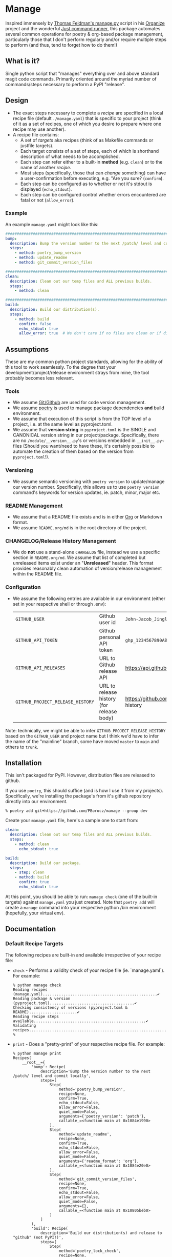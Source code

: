 * Manage
  Inspired immensely by [[https://github.com/tfeldmann/organize/blob/main/manage.py][Thomas Feldman's manage.py]] script in his [[https://github.com/tfeldmann/organize][Organize]] project and the wonderful [[https://github.com/casey/just][Just command runner]], this package automates several common operations for poetry & org-based package management, particularly those that I don't perform regularly and/or require multiple steps to perform (and thus, tend to forget how to do them!)
** What is it?
Single python script that "manages" everything over and above standard magit code commands. Primarily oriented around the myriad number of commands/steps necessary to perform a PyPI "release".

#+BEGIN_EXPORT html
<p align="center">
  <img src="./Screenshot.png" alt="Sample Session">
</p>
#+END_EXPORT

** Design
- The exact steps necessary to complete a /recipe/ are specified in a local recipe file (default ~./manage.yaml~) that is specific to your project (think of it as a set of recipes, one of which you desire to prepare where one recipe may use another).
- A recipe file contains:
  - A set of /targets/ aka recipes (think of as Makefile commands or justfile targets).
  - Each target consists of a set of steps, each of which is shorthand description of what needs to be accomplished.
  - Each step can refer either to a built-in *method* (e.g. ~clean~) or to the name of another /recipe/.
  - Most steps (specifically, those that can /change/ something) can have a user-confirmation before executing, e.g. "Are you sure? (~confirm~).
  - Each step can be configured as to whether or not it's stdout is displayed (~echo_stdout~).
  - Each step can be configured control whether errors encountered are fatal or not (~allow_error~).
*** Example
An example ~manage.yaml~ might look like this:
#+begin_src yaml
  ################################################################################
  bump:
    description: Bump the version number to the next /patch/ level and commit locally
    steps:
      - method: poetry_bump_version
      - method: update_readme
      - method: git_commit_version_files

  ################################################################################
  clean:
    description: Clean out our temp files and ALL previous builds.
    steps:
      - method: clean

  ################################################################################
  build:
    description: Build our distribution(s).
    steps:
      - method: build
        confirm: false
        echo_stdout: true
        allow_error: true  # We don't care if no files are clean or if dirs don't exist.
#+end_src
** Assumptions
These are my common python project standards, allowing for the ability of this tool to work seamlessly. To the degree that your development/project/release environment strays from mine, the tool probably becomes less relevant.
*** Tools
- We assume [[https://github.com][Git/Github]] are used for code version management.
- We assume [[https://python-poetry.org][poetry]] is used to manage package dependencies *and* build environment.
- We assume that execution of this script is from the TOP level of a project, i.e. at the same level as pyproject.toml.
- We assume that *version string* in ~pyproject.toml~ is the SINGLE and CANONICAL version string in our project/package. Specifically, there are no ~/module/__version__.py~'s or versions embedded in ~__init__.py~~ files (Should you want/need to have these, it's certainly possible to automate the creation of them based on the version from ~pyproject.toml~!).
*** Versioning
- We assume semantic versioning with ~poetry version~ to update/manage our version number. Specifically, this allows us to use ~poetry version~ command's keywords for version updates, ie. patch, minor, major etc.
*** README Management
- We assume that a README file exists and is in either [[https://orgmode.org/][Org]] or Markdown format.
- We assume ~README.org/md~ is in the root directory of the project.
*** CHANGELOG/Release History Management
- We do *not* use a stand-alone ~CHANGELOG~ file, instead we use a specific section in ~README.org/md~. We assume that list of completed but unreleased items exist under an "*Unreleased*" header. This format provides reasonably clean automation of version/release management within the README file.
*** Configuration
- We assume the following entries are available in our environment (either set in your respective shell or through .env):
  |--------------------------------+-------------------------------------------+--------------------------------------------------------------------------|
  | ~GITHUB_USER~                    | Github user id                            | ~John-Jacob_JingleheimerSchmidt~                                           |
  | ~GITHUB_API_TOKEN~               | Github personal API token                 | ~ghp_1234567890ABCDEFG1234567890~                                          |
  | ~GITHUB_API_RELEASES~            | URL to Github release API                 | https://api.github.com/repos/<user>/<project>/releases                   |
  | ~GITHUB_PROJECT_RELEASE_HISTORY~ | URL to release history (for release body) | https://github.com/<user>/<project>/blob/trunk/README.org#release-history |
  |--------------------------------+-------------------------------------------+--------------------------------------------------------------------------|
Note: technically, we might be able to infer ~GITHUB_PROJECT_RELEASE_HISTORY~ based on the ~GITHUB_USER~ and project name but I think we'd have to infer the name of the "mainline" branch, some have moved ~master~ to ~main~ and others to ~trunk~.
** Installation
This isn't packaged for PyPI. However, distribution files are released to github.

If you use ~poetry~, this should suffice (and is how I use it from my projects). Specifically, we're installing the package's from it's github repository directly into our environment.
#+begin_src shell
  % poetry add git+https://github.com/PBorocz/manage --group dev
#+end_src

Create your ~manage.yaml~ file, here's a sample one to start from:
#+begin_src yaml
  clean:
    description: Clean out our temp files and ALL previous builds.
    steps:
      - method: clean
        echo_stdout: true

  build:
    description: Build our package.
    steps:
      - step: clean
      - method: build
        confirm: true
        echo_stdout: true
#+end_src

At this point, you should be able to run: ~manage check~ (one of the built-in targets) against ~manage.yaml~ you just created. Note that ~poetry add~ will create a ~manage~ command into your respective python /bin environment (hopefully, your virtual env).
** Documentation
*** Default Recipe Targets
The following recipes are built-in and available irrespective of your recipe file:
- ~check~ - Performs a validity check of your recipe file (ie. `manage.yaml`). For example:
  #+begin_src shell
    % python manage check
    Reading recipes (manage.yaml)..................................................✔
    Reading package & version (pyproject.toml).....................................✔
    Checking consistency of versions (pyproject.toml & README).....................✔
    Reading recipe steps available.................................................✔
    Validating recipes.............................................................✔
    %
#+end_src
- ~print~ - Does a "pretty-print" of your respective recipe file. For example:
  #+begin_src shell
    % python manage print
    Recipes(
        __root__={
            'bump': Recipe(
                description='Bump the version number to the next /patch/ level and commit locally',
                steps=[
                    Step(
                        method='poetry_bump_version',
                        recipe=None,
                        confirm=True,
                        echo_stdout=False,
                        allow_error=False,
                        quiet_mode=False,
                        arguments={'poetry_version': 'patch'},
                        callable_=<function main at 0x1084e1990>
                    ),
                    Step(
                        method='update_readme',
                        recipe=None,
                        confirm=True,
                        echo_stdout=False,
                        allow_error=False,
                        quiet_mode=False,
                        arguments={'readme_format': 'org'},
                        callable_=<function main at 0x1084e20e0>
                    ),
                    Step(
                        method='git_commit_version_files',
                        recipe=None,
                        confirm=True,
                        echo_stdout=False,
                        allow_error=False,
                        quiet_mode=False,
                        arguments={},
                        callable_=<function main at 0x10805beb0>
                    )
                ]
            ),
            'build': Recipe(
                description='Build our distribution(s) and release to "github" (not PyPI!)',
                steps=[
                    Step(
                        method='poetry_lock_check',
                        recipe=None,
                        confirm=False,
                        echo_stdout=False,
                        allow_error=False,
                        quiet_mode=False,
                        arguments={},
                        callable_=<function main at 0x1084e1ab0>
                    ),
                    .....
    %
#+end_src
*** Common Method Options
- ~confirm~ - Ask for confirmation before executing the respective step, e.g. "Are you sure you want to ...?". Primarily on behalf of /write/-oriented steps, this option can be specified either on a step-by-step basis:
  #+begin_src yaml
    build_my_package:
      description: Build my distribution package.
      steps:
        - method: build
          confirm: True
#+end_src
  *or* for all confirm-able steps during a specific execution from the command-line (which will override any step-specific settings):
  #+begin_src shell
    % python manage my_recipe --confirm
    ...
    %
  #+end_src
- ~echo_stdout~ - Echo the stdout of the respective command.
#+begin_src yaml
  build_my_package:
    description: Build my distribution package.
    steps:
      - method: ...
        ...
      - method: git_create_tag
        echo_stdout: True
      - method: ...
        ...
#+end_src
- ~allow_error~ - If True, a non-zero exit code will stop execution of the respective recipe (default is False).
#+begin_src yaml
  build_my_package:
    description: Build my distribution package.
    steps:
      - method: clean
        allow_error: True
      - method: ...
        ...
#+end_src
*** Available Methods
**** Summary
We provide a summary of the methods supported (listed alphabetically):
|--------------------------------+---------------+------------+-------------------|
| Method Name                    | Confirmation? | Arguments? | Arguments..       |
|--------------------------------+---------------+------------+-------------------|
| ~build~                          | Yes           | No         |                   |
| ~clean~                          | Yes           | No         |                   |
| ~git_add~                        | Yes           | Optional   | ~pathspec~          |
| ~git_commit~                     | Yes           | No         |                   |
| ~git_create_release~             | Yes           | No         |                   |
| ~git_create_tag~                 | Yes           | No         |                   |
| ~git_push_to_github~             | Yes           | No         |                   |
| ~pandoc_convert_org_to_markdown~ | No            | Required   | ~path_md~, ~path_org~ |
| ~poetry_bump_version~            | Yes           | Required   | ~poetry_version~    |
| ~poetry_lock_check~              | No            | No         |                   |
| ~publish_to_pypi~                | Yes           | No         |                   |
| ~run_command~                    | Yes           | Required   | ~command~           |
| ~run_pre_commit~                 | No            | No         |                   |
| ~sass~                           | Yes           | Required   | pathspec          |
| ~update_readme~                  | Yes           | Optional   | ~readme~            |
|--------------------------------+---------------+------------+-------------------|
**** Details
***** *build*
Specialised command to 'poetry' build a package distribution, ie. `poetry build`.
#+begin_src yaml
  build_my_package:
    description: Build my distribution package.
    steps:
      - method: build
        confirm: false
        echo_stdout: true
        allow_error: true  # We don't care if no files are clean or if dirs don't exist.
#+end_src
This command takes *no* arguments but *will* ask for confirmation unless `--no-confirm` is set on the command-line.
***** *clean*
General command to delete build artifacts, ie. `rm -rf build *.egg-info`.
#+begin_src yaml
  build_my_package:
    description: Build my distribution package.
    steps:
      - method: clean
        confirm: false
        allow_error: true
      - method: build
        confirm: false
        echo_stdout: true
#+end_src
This command takes *no* arguments but *will* ask for confirmation unless `--no-confirm` is set on the command-line (confirm: false is set on the step).
***** *git_add*
General command to perform a `git add <pathspec>` operation.
  #+begin_src yaml
    build_my_package:
      description: Build my distribution package.
      steps:
        - method: git_add
          arguments:
            pathspec: "app/version.py"
        - method: ...
          ...
#+end_src
****** Arguments
- ~pathspec~ Optional path specification of dir(s) and/or file(s) to stage. Default if not specified is `.`.
***** *git_commit*
General command to perform a `git commit <pathspec>` operation.
  #+begin_src yaml
    build_my_package:
      description: Build my distribution package.
      steps:
        - method: git_commit
          arguments:
            pathspec: "app/version.py" # Optional
            message: "My commit"       # Optional
        - method: ...
          ...
#+end_src
****** Arguments
- ~pathspec~ Optional path specification of dir(s) and/or file(s) to commit. Default if not specified is `.`.
- ~message~ Optional commit message. Default if not specified is today's date (yyyymmddThhmm).
***** *git_commit_version_files*
Specialised command to git stage and commit two files relevant to my build process: ~pyproject.toml~ and ~README.(org|md)~. Other methods will update these files for version management and this method is provided to get them into git on behalf of a release.
  #+begin_src yaml
    build_my_package:
      description: Build my distribution package.
      steps:
        - method: ...
          ...

        - method: git_commit_version_files

        - method: ...
          ...
#+end_src
This command takes *no* arguments but *will* ask for confirmation unless `--no-confirm` is set on the command-line.
***** *git_create_release*
Specialised command to create a git *release* using the appropriate version string (from ~pyproject.toml~).
  #+begin_src yaml
    build_my_package:
      description: Build my distribution package.
      steps:
        - method: ...
          ...

        - method: git_create_release

        - method: ...
          ...
#+end_src
This command takes *no* arguments but *will* ask for confirmation unless `--no-confirm` is set on the command-line.
***** *git_create_tag*
General command to create a local git *tag* using the appropriate version string (from ~pyproject.toml~).
  #+begin_src yaml
    build_my_package:
      description: Build my distribution package.
      steps:
        - method: ...
          ...

        - method: git_create_tag

        - method: ...
          ...
#+end_src
This command takes *no* arguments but *will* ask for confirmation unless `--no-confirm` is set on the command-line.
***** *git_push_to_github*
General command to perform a `git push --follow-tags`.
  #+begin_src yaml
    build_my_package:
      description: Build my distribution package.
      steps:
        - method: ...
          ...

        - method: git_push_to_github

        - method: ...
          ...
#+end_src
This command takes *no* arguments but *will* ask for confirmation unless `--no-confirm` is set on the command-line.
***** *pandoc_convert_org_to_markdown*
Very specialised command to convert an emacs .org file to an markdown (.md) file using pandoc; specifically:

"pandoc -f org -t markdown --wrap none --output {~path_md~} {~path_org~}"

  #+begin_src yaml
    build_my_package:
      description: Build my distribution package.
      steps:
        - method: git_add
          arguments:
            pathspec: "app/version.py"
        - method: ...
          ...
#+end_src
****** Arguments
- ~path_md~ Required, path specification input markdown file, e.g. ~./docs/my_doc.md~.
- ~path_org~ Required, path specification resulting .org file to be created, e.g. ~./docs/my_doc.org~.
***** *poetry_bump_version*
Specialised command to "bump" the version of a project/package using Poetry's version command. This method takes one of the pre-defined version levels to bump and updates ~pyproject.toml~ with the new version value.
 #+begin_src yaml
   build_my_package:
     description: Build my distribution package.
     steps:
       - method: ...
         ...

       - method: poetry_bump_version
         arguments:
           poetry_version: patch

       - method: ...
         ...
#+end_src
****** Arguments
- ~poetry_version~ Required, the default level of version "bump" to perform. Must be one of 'patch', 'minor', 'major', 'prepatch', 'preminor', 'premajor', 'prerelease' (see [[https://python-poetry.org/docs/cli/#version][Poetry version command]] for more information).
***** *poetry_lock_check*
General command to perform a poetry lock "check" to verify that ~poetry.lock~ is consistent with ~pyproject.toml~. If it isn't, will update/refresh ~poetry.lock~ (after confirmation).
  #+begin_src yaml
    build_my_package:
      description: Build my distribution package.
      steps:
        - method: poetry_lock_check
#+end_src
This command takes *no* arguments but *will* ask for confirmation before running `poetry lock` unless `--no-confirm` is set on the command-line.
***** *publish_to_pypi*
Specialised command to publish your package to PyPI.

  #+begin_src yaml
    build_my_package:
      description: Build my distribution package.
      steps:
        - method: publish_to_pypi

#+end_src
This command takes *no* arguments but *will* ask for confirmation unless `--no-confirm` is set on the command-line as it will update the current ~poetry.lock~ file.
***** *run_command*
General command to run essentially any local command for it's respective side-effects. In one of my projects, I don't use the version number in ~pyproject.toml~ but instead of an ~app/version.py~ that is updated from a small script (using the date & respective branch of the last git commit performed).
 #+begin_src yaml
   build_my_package:
     description: Build my distribution package.
     steps:
       - method: ...
         ...

       - method: run_command
         allow_error: false
         arguments:
           command: "./app/cli/update_settings.py"
#+end_src
This command *will* ask for confirmation unless `--no-confirm` is set on the command-line.
****** Arguments
- ~command~ Required, a string containing the full shell command to execute.
***** *run_pre_commit*
General command to run the ~pre-commit~ tool (if you use it).
 #+begin_src yaml
   build_my_package:
     description: Build my distribution package.
     steps:
       - method: run_pre_commit
         allow_error: false
#+end_src
This command takes no argument and *will* ask for confirmation unless `--no-confirm` is set on the command-line.
***** *sass*
Specialised command to run a `sass` command to convert scss to css.
  #+begin_src yaml
    build_my_package:
      description: Build my distribution package.
      steps:
        - method: sass
          arguments:
            pathspec: "./app/static/css/sass/mystyles.scss ./app/static/css/mystyles.css"
        - method: ...
          ...
#+end_src
****** Arguments
- ~pathspec~ Required path specification of dir(s) and/or file(s) to run.
***** *update_readme*
Very specialised command to move "Unreleased" items into a dedicated "release" section of a README file.
 #+begin_src yaml
   build_my_package:
     description: Build my distribution package.
     steps:
       - method: update_readme
         arguments:
           readme: ./docs/README.txt
#+end_src

 #+begin_src yaml
   build_my_package:
     description: Build my distribution package.
     steps:
       - method: update_readme     # Will look for either README.org or README.md!
#+end_src

This command *will* ask for confirmation unless `--no-confirm` is set on the command-line.

****** Arguments
- ~readme~ Optional, a string that represents a full path to your respective README.* file. If not specified, we search for ~./README.org~ and ~./README.md~.

****** README Formats
README files are usually one of two formats, .org or .md. In either case, we assume that /Unreleased/ appears on a line by itself (irrespective of it's header depth).
******* ORG (.org) Format
A README in org format might be:
 #+begin_src org
   ,* My Project
   ,* Stuff...
   ,* More Stuff...
   ,* Releases
   ,** Unreleased
        - FIX: Made the gizmo fit into the whatchamacallit.
        - ADD: Capability to make time go backwards (required confirmation beforehand)
        - CHG: Command-line argument ~--make-me~ is now ~--confirm~.
        ....
#+end_src

We use the ~Unreleased~ tag line and "create" a new release (using the current version number in ~pyproject.toml~ and today's date), transforming the file to look like the following:
 #+begin_src org
   ,* My Project
   ,* Stuff...
   ,* More Stuff...
   ,* Releases
   ,** Unreleased
   ,** v1.5.11 - 2023-07-12
      - FIX: Made the gizmo fit into the whatchamacallit.
      - ADD: Capability to make time go backwards (required confirmation beforehand)
      - CHG: Command-line argument ~--make-me~ is now ~--confirm~.
       ....
#+end_src
******* Markdown (.md) Format
Similarly, a README in markdown format might be (note that the Unreleased line is at a different header level than the org-format example above!)
 #+begin_src markdown
   # My Project

   ## Stuff
       ...

   ## Releases

   ### Unreleased
       - FIX: Made the gizmo fit into the whatchamacallit.
       - ADD: Capability to make time go backwards (required confirmation beforehand)

   ### v1.5.10 - 2023-05-15
       - CHG: Command-line argument ~--make-me~ is now ~--confirm~.
       ....
#+end_src

We use the ~Unreleased~ tag line and "create" a new release (using the current version number in ~pyproject.toml~ and today's date), transforming the file to look like the following:
 #+begin_src markdown
   # My Project

   ## Stuff
      ...

   ## Releases

   ### Unreleased

   ### v1.5.11 - 2023-07-12
       - FIX: Made the gizmo fit into the whatchamacallit.
       - ADD: Capability to make time go backwards (required confirmation beforehand)

   ### v1.5.10 - 2023-05-15
       - CHG: Command-line argument ~--make-me~ is now ~--confirm~.
       ....
#+end_src

** Development
If you want to help develop this, here's what might this might entail:

- Confirm python version availability, I'm developing on 3.10.9 for now (and use [[https://github.com/pyenv/pyenv][pyenv]] to manage all my versions).
- Setup a .venv using your virtual-env manager of choice (I use ~python -m venv .venv~).
- Clone the repo.
- ~poetry install~ to install requisite dependencies into your venv.
- Set ~.envrc~ to point top-level directory (i.e. README and pyproject.toml), I use the wonderful [[https://direnv.net/][direnv]] package to take of this housekeeping. Here's why my ~.envrc~ contains, it not only sets the ~PYTHON_PATH~ appropriately but also takes care of automatically point me to my virtual env:
#+begin_src bash
export PYTHONPATH=`pwd`
export VIRTUAL_ENV=$PYTHONPATH/.venv
PATH_add "$VIRTUAL_ENV/bin"
#+end_src
- At this point, you should be able to run: ~python manage check~ against the default ~manage.yaml~ in the root folder (yes, I do eat my own dog-food ;-).
** GTD
- [WORKING] Add more in-depth help output the includes the description from each step in the respective manage.yaml specified.
  We want our help to look like [[https://github.com/pycontribs/mk][this]] ... whereas right now it looks like this (ie. default argparse)
  #+begin_src shell
    usage: [-h] [--version] [-r RECIPES] [--confirm | --no-confirm] [--poetry_version POETRY_VERSION] target

    positional arguments:
      target                Please specify a specific recipe to run from your recipe file: 1_bump, 2_build, 3_release, clean

    options:
      -h, --help            show this help message and exit
      --version
      -r RECIPES, --recipes RECIPES
                            Override default recipes yaml file, default is './manage.yaml'.
      --confirm, --no-confirm
                            Override recipe's 'confirm' setting to run all confirmable steps as either confirm or don't confirm, default is None.
      --poetry_version POETRY_VERSION
                            Str argument for recipe '1_bump', default is 'patch'.
  #+end_src

  Usage: manage [OPTIONS] <target> ~METHOD__ARGS~

  Options
  --verbose    -v INTEGER Increase verbosity, default is 0 (Info).
  --version       Show program's version number and exit.
  --help       -h Show this help message and exit.
  --recipes    -r Override default recipes yaml file, default is './manage.yaml'.
  --no-confirm    Override recipe's 'confirm' setting to run all "confirmable" steps as either confirm or don't confirm, default is 'confirm'.

  Targets
  ~1_bmp~   ....
  ~2_build~ ....
  ...

  Method Arguments
  --poetry-version  STRING argument for recipe '~1_bump~', default is 'patch'.

- [WORKING] Convert using git python API/library instead of command-line git?

- [WORKING] Status of ongoing test development:
  |--------+--------------------------------|
  | Status | Module                         |
  |--------+--------------------------------|
  |     0% | ~build~                          |
  |   100% | ~clean~                          |
  |   100% | ~git_add~                        |
  |     0% | ~git_commit~                     |
  |     0% | ~git_create_release~             |
  |     0% | ~git_create_tag~                 |
  |     0% | ~git_push_to_github~             |
  |   100% | ~pandoc_convert_org_to_markdown~ |
  |     0% | ~poetry_bump_version~            |
  |     0% | ~poetry_lock_check~              |
  |     0% | ~publish_to_pypi~                |
  |     0% | ~run_command~                    |
  |     0% | ~run_pre_commit~                 |
  |     0% | ~sass~                           |
  |   100% | ~update_readme~                  |
  |--------+--------------------------------|

- [TODO] Confirm consistent usage of confirm, what's the default? where is it set? does each method has a different default?...

- [TODO] Confirm consistent usage of messages and print commands in methods.

- [TODO] Add a command-line parameter for verbosity (-v, -vv?)
  - -v:
    - print absolute paths associated with readme and pyproject.
    - print package name and version found, how many recipes encountered etc.
  - -vv:
    - add explicit output of command executed (sorta like ~echo_stdout~ parameter does but for ALL methods/steps?)

- [TODO] Do we want to have ALL methods have a confirmation and just set their "confirm" flag default accordingly?

- [TODO] Confirm that a non-zero exit status (eg. from ~poetry_lock_check~) is handled correctly.

- [TODO] Create a ~sample~ recipe to create an example ~manage.yaml~ in the current project directory. Essentially a copy of ~manage/examples/manage.yaml~ to ~$HOME_DIR~ (while checking to not overwrite any existing file)

- [TODO] Confirm and fix bug in ~poetry_bump_version~ when parsing a markdown README file (is a line off trying to find "Unreleased").

- [TODO] Can we refactor methods/*.py to have/use a common-base class?
   Might significantly reduce duplicate code associated with confirmation and return statuses?

- [TODO] Would be nice on the "check" request to show statistics after the success() flags (and also on -v or -vv?)

- [TODO] Handle steps to support Sphinx documentation management:
  - Pull version from pyproject.toml and push to docs/source/conf.py (if it exists)
  - (don't think we need anything else as pushing to gh will automatically trigger a new RTD build)

- [TODO] Can we refactor and dynamically create the ~GITHUB_PROJECT_RELEASE_HISTORY~ URL?
  We know the package name (from pyproject.toml)     -  90% confidence
  We know the user name (from another env variable)  - 100% confidence
  We can somewhat surely assume the default branch?  -  50% confidence.

- [IDEA] Replace requests and vcrpy with [[https://github.com/guilatrova/gracy][Gracy]]?
** Release History
*** Unreleased
*** v0.1.7 - 2023-07-18
- CHANGED: Removed method `poetry-lock-refresh`. The underlying command `poetry lock --no-update` will be done automatically (net of confirmation) as part of the `poetry-lock-check` method.
- CHANGED: Moved up to python 3.11 (specifically 3.11.3) to take advantage of built-in TOML support.
  Contact me if you think it's important to you that I support backwards compatibility with older python versions (that don't have tomllib built-in).
- CHANGED: Pulled (limited) support for method-specific command-line argument setting until we deal with method meta-data better (was only used for 1 argument: ~poetry_version~ to bump).
- INTERNAL: Incorporate use of [[https://pypi.org/project/pytest-git/][pytest-git]] to begin structured testing of git methods.
*** v0.1.6 - 2023-07-15
- ADD: ~sass~ method to pre-process SCSS to CSS files.
- ADD: General ~git_add~ method to stage file(s) to local repository.
- FIX: Bug in identification of optionally-typed arguments (albeit not clear if used anywhere).
*** v0.1.5 - 2023-07-12
- CHANGED: For method ~update_readme~, we relaxed the requirement on finding README files. Specifically, by default, we search for either README.org or README.md and use the first one found. You can also specify a path to a README file directly with a ~readme~ argument to the method (ie, instead of ~readme_format~).
- CHANGED: We resolved difference between the built-in targets "show" and "print". It's not "print" consistently (no more "show" option).
*** v0.1.4 - 2023-07-10
- ADDED: "print" as a new built-in target (essentially just validates and prints the relevant manage.yaml command file to your terminal).
- ADDED: A simple "~git_add~" method that simply does a `git add {pathspec}` (or 'git add .' if pathspec is not provided).
- ADDED: A "~run_command~" method to run an arbitrary local command.
- CHANGED: Missing either [tool.poetry].version or [tool.poetry].package is now allowed (for those projects that don't need formal package release/build management).
*** v0.1.3 - 2023-07-09
- ADDED: Two commands on behalf of poetry lock file management: ~poetry_lock_check~ and ~poetry_lock_refresh~ (meant to be used in that order) for good security practice.
*** v0.1.2 - 2023-02-18
- ADDED: Command-line argument to display package' version and quit.
*** v0.1.1 - 2023-02-16
*** v0.1.0 - 2023-02-16
- ADDED: Support for step-specific command-line overrides.
  For example, when "bumping" the version number of a package, while the recipe's step may default to *patch*,
  we can now specify *minor* (or any of the Poetry version labels) on the command-line instead, e.g. ~--poetry-version~.
- ADDED: Ability to override "confirm" recipe step attribute with command-line flag: ~--no-confirm~ or ~--confirm~.
*** v0.0.14 - 2023-02-06
- ADDED: Ability for ~update_readme~ to take an argument specifying what format the project's README file is in, ie. 'md' for markdown (default) or 'org'. Optional argument is ~readme_format~.
*** v0.0.13 - 2023-02-02
- ADDED: Ability to pass general "arguments" into steps that might require ~manage.yaml~ time configuration. Example is a step to convert from org to markdown, arguments are used to pass the specific input & output paths.
- CHANGED: Added ability for built-in "show" target to render nested recipes.
*** v0.0.12 - 2023-02-02
- ADDED: A step method that uses pandoc converter, for example to go from README.org to README.md.
- ADDED: The first draft of a better "show" target to document the current ~manage.yaml~ file.
- CHANGED Corrected data model: instead of ~method~ or ~step~ for a recipe, it's now ~method~ or /recipe/.
- CHANGED: Moved back to dynamically importing available step methods from manage.steps module.
*** v0.0.11 - 2023-01-29
- ADDED: A 'quiet-mode' step configuration option to remove all extraneous non-failure associated terminal output.
- ADDED: A command-line parameter to point to a specific manage recipe file (instead of default manage.toml)
- CHANGED: Back to YAML instead of TOML for recipe files (TOML nice for serialisation but too verbose for our use case).
- CHANGED: Default value for 'confirm' step option to True (as most of my steps are using True).
- CHANGED: To pydantic for stronger typing of Recipes and their associated steps.
- CHANGED: Sample recipe toml files to match pydantic-based data models (in particular, recipes are a dict!).
*** v0.0.10 - 2023-01-26
- ADDED: A "check" recipe/option to simply run the setup & validation steps only.
- ADDED: A validation that the version in ~pyproject.toml~ is consistent with the last release in the Release History of ~README.org~.
- CHANGED: Terminology from ~target~ to ~recipe~ and manage.toml to consisting of /recipes/.
- CHANGED: Steps to make them more "granular" and loaded from ~steps~ module.
- CHANGED: Over to TOML (tomli) instead of YAML for recipe files.
*** v0.0.9 - 2023-01-25
- CHANGED: To catch exception when manage.yaml can't be opened.
*** v0.0.8 - 2023-01-25
- ADDED: Missing /bin/manage script for execution after pip/poetry install.
*** v0.0.7 - 2023-01-25
- ADDED: Assumptions and example configurations to README.org.
*** v0.0.6 - 2023-01-25
*** v0.0.5 - 2023-01-25
*** v0.0.4 - 2023-01-25
*** v0.0.3 - 2023-01-25
*** v0.0.2 - 2023-01-25
- Initial packaging.
